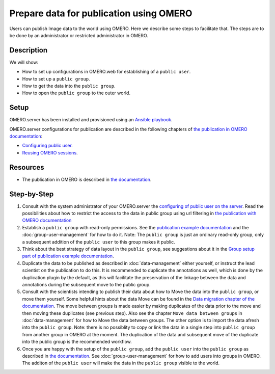 Prepare data for publication using OMERO
========================================

Users can publish Image data to the world using OMERO. Here we describe some steps to facilitate that. The steps are to be done by an administrator or restricted administrator in OMERO. 


Description
-----------

We will show:

-  How to set up configurations in OMERO.web for establishing of a ``public user``.

-  How to set up a ``public group``.

-  How to get the data into the ``public group``.

-  How to open the ``public group`` to the outer world.

Setup
-----

OMERO.server has been installed and provisioned using an `Ansible playbook <https://github.com/ome/prod-playbooks/blob/master/omero/training-server/playbook.yml>`_.

OMERO.server configurations for publication are described in the following chapters of `the publication in OMERO documentation <https://docs.openmicroscopy.org/omero/latest/sysadmins/public.html>`_:

- `Configuring public user <https://docs.openmicroscopy.org/omero/latest/sysadmins/public.html#configuring-public-user>`_.
- `Reusing OMERO sessions <https://docs.openmicroscopy.org/omero/latest/sysadmins/public.html#reusing-omero-sessions>`_.

Resources
---------

-  The publication in OMERO is described in `the documentation <https://docs.openmicroscopy.org/omero/latest/sysadmins/public.html>`_.

Step-by-Step
------------

#. Consult with the system administrator of your OMERO.server the `configuring of public user on the server <https://docs.openmicroscopy.org/omero/latest/sysadmins/public.html>`_. Read the possibilities about how to restrict the access to the data in public group using url filtering in `the publication with OMERO documentation <https://docs.openmicroscopy.org/omero/latest/sysadmins/public.html>`_

#. Establish a ``public group`` with read-only permissions. See the `publication example documentation <https://docs.openmicroscopy.org/omero/5.6.1/sysadmins/public.html#full-example-of-hosting-data-for-a-publication>`_ and the :doc:`group-user-management` for how to do it. Note: The ``public group`` is just an ordinary read-only group, only a subsequent addition of the ``public user`` to this group makes it public.

#. Think about the best strategy of data layout in the ``public group``, see suggestions about it in the `Group setup part of publication example documentation <https://docs.openmicroscopy.org/omero/latest/sysadmins/public.html#group-setup>`_.

#. Duplicate the data to be published as described in :doc:`data-management` either yourself, or instruct the lead scientist on the publication to do this. It is recommended to duplicate the annotations as well, which is done by the duplication plugin by the default, as this will facilitate the preservation of the linkage between the data and annotations during the subsequent move to the public group.

#. Consult with the scientists intending to publish their data about how to Move the data into the ``public group``, or move them yourself. Some helpful hints about the data Move can be found in the `Data migration chapter of the documentation <https://docs.openmicroscopy.org/omero/latest/sysadmins/public.html#data-migration>`_. The move between groups is made easier by making duplicates of the data prior to the move and then moving these duplicates (see previous step). Also see the chapter ``Move data between groups`` in :doc:`data-management` for how to Move the data between groups. The other option is to import the data afresh into the ``public group``. Note: there is no possiblity to copy or link the data in a single step into ``public group`` from another group in OMERO at the moment. The duplication of the data and subsequent move of the duplicate into the public group is the recommended workflow.

#. Once you are happy with the setup of the ``public group``, add the ``public user`` into the ``public group`` as described in `the documentation <https://docs.openmicroscopy.org/omero/latest/sysadmins/public.html>`_. See :doc:`group-user-management` for how to add users into groups in OMERO. The additon of the ``public user`` will make the data in the ``public group`` visible to the world.
